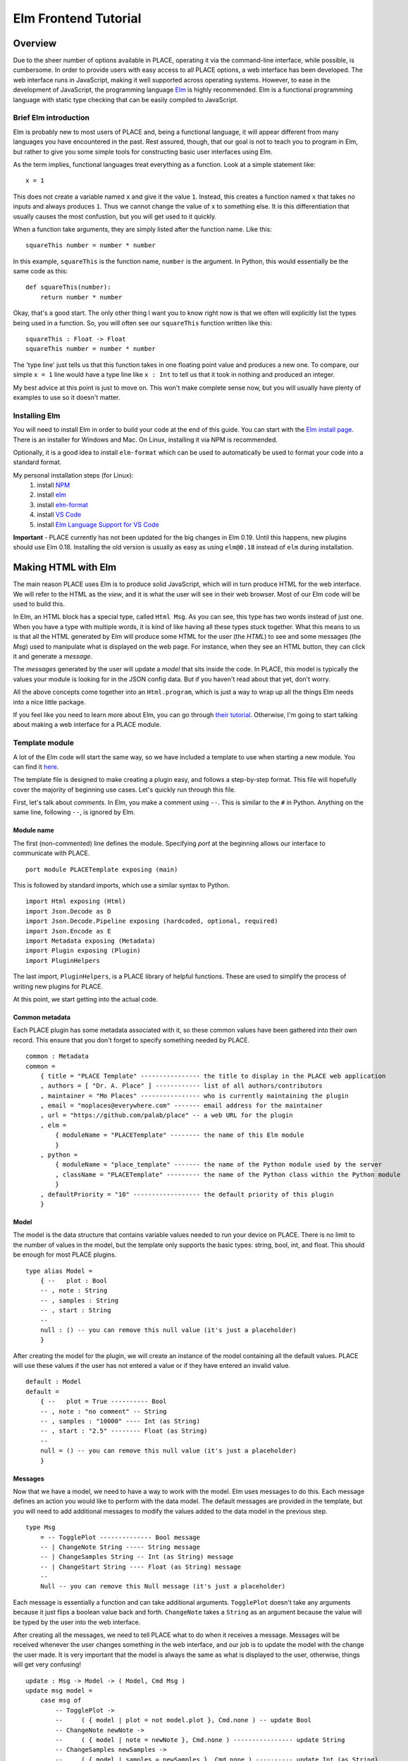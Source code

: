 *********************
Elm Frontend Tutorial
*********************

.. highlight:: haskell

Overview
=====================

Due to the sheer number of options available in PLACE, operating it via
the command-line interface, while possible, is cumbersome. In order to
provide users with easy access to all PLACE options, a web interface has
been developed. The web interface runs in JavaScript, making it well
supported across operating systems. However, to ease in the development
of JavaScript, the programming language `Elm <https://elm-lang.org>`__
is highly recommended. Elm is a functional programming language with
static type checking that can be easily compiled to JavaScript.

Brief Elm introduction
----------------------

Elm is probably new to most users of PLACE and, being a functional
language, it will appear different from many languages you have
encountered in the past. Rest assured, though, that our goal is not to
teach you to program in Elm, but rather to give you some simple tools
for constructing basic user interfaces using Elm.

As the term implies, functional languages treat everything as a
function. Look at a simple statement like:

::

    x = 1

This does not create a variable named ``x`` and give it the value ``1``.
Instead, this creates a function named ``x`` that takes no inputs and
always produces ``1``. Thus we cannot change the value of ``x`` to
something else. It is this differentiation that usually causes the most
confustion, but you will get used to it quickly.

When a function take arguments, they are simply listed after the
function name. Like this:

::

    squareThis number = number * number

In this example, ``squareThis`` is the function name, ``number`` is the
argument. In Python, this would essentially be the same code as this:

.. highlight:: python

::

    def squareThis(number):
        return number * number

Okay, that's a good start. The only other thing I want you to know right
now is that we often will explicitly list the types being used in a
function. So, you will often see our ``squareThis`` function written
like this:

.. highlight:: haskell

::

    squareThis : Float -> Float
    squareThis number = number * number

The 'type line' just tells us that this function takes in one floating
point value and produces a new one. To compare, our simple ``x = 1``
line would have a type line like ``x : Int`` to tell us that it took in
nothing and produced an integer.

My best advice at this point is just to move on. This won't make
complete sense now, but you will usually have plenty of examples to use
so it doesn't matter.

Installing Elm
---------------------
You will need to install Elm in order to build your code at the end of this guide.
You can start with the `Elm install page <https://guide.elm-lang.org/install.html>`_.
There is an installer for Windows and Mac. On Linux, installing it via NPM is recommended.

Optionally, it is a good idea to install ``elm-format`` which can be used to automatically
be used to format your code into a standard format.

My personal installation steps (for Linux):
    1. install `NPM <https://www.npmjs.com/get-npm>`_
    2. install `elm <https://guide.elm-lang.org/install.html>`_
    3. install `elm-format <https://github.com/avh4/elm-format>`_
    4. install `VS Code <https://code.visualstudio.com/>`_
    5. install `Elm Language Support for VS Code <https://github.com/Krzysztof-Cieslak/vscode-elm>`_

**Important** - PLACE currently has not been updated for the big changes in Elm
0.19. Until this happens, new plugins should use Elm 0.18. Installing the old
version is usually as easy as using ``elm@0.18`` instead of ``elm`` during
installation.

Making HTML with Elm
====================

The main reason PLACE uses Elm is to produce solid JavaScript, which
will in turn produce HTML for the web interface. We will refer to the
HTML as the *view*, and it is what the user will see in their web
browser. Most of our Elm code will be used to build this.

In Elm, an HTML block has a special type, called ``Html Msg``. As you
can see, this type has two words instead of just one. When you have a
type with multiple words, it is kind of like having all these types
stuck together. What this means to us is that all the HTML generated by
Elm will produce some HTML for the user (the *HTML*) to see and some
messages (the *Msg*) used to manipulate what is displayed on the web
page. For instance, when they see an HTML button, they can click it and
generate a *message*.

The *messages* generated by the user will update a *model* that sits
inside the code. In PLACE, this model is typically the values your
module is looking for in the JSON config data. But if you haven't read
about that yet, don't worry.

All the above concepts come together into an ``Html.program``, which is
just a way to wrap up all the things Elm needs into a nice little
package.

If you feel like you need to learn more about Elm, you can go through
`their tutorial <https://guide.elm-lang.org/>`__. Otherwise, I'm going
to start talking about making a web interface for a PLACE module.

Template module
---------------

A lot of the Elm code will start the same way, so we have included a
template to use when starting a new module. You can find it
`here <https://github.com/PALab/place/blob/master/elm/plugins/PLACETemplate.elm>`__.

The template file is designed to make creating a plugin easy, and follows a
step-by-step format. This file will hopefully cover the majority of beginning
use cases. Let's quickly run through this file.

First, let's talk about *comments*. In Elm, you make a comment using ``--``.
This is similar to the ``#`` in Python. Anything on the same line, following
``--``, is ignored by Elm.

Module name
^^^^^^^^^^^

The first (non-commented) line defines the module. Specifying *port* at the
beginning allows our interface to communicate with PLACE.

::

    port module PLACETemplate exposing (main)

This is followed by standard imports, which use a similar syntax to
Python.

::

    import Html exposing (Html)
    import Json.Decode as D
    import Json.Decode.Pipeline exposing (hardcoded, optional, required)
    import Json.Encode as E
    import Metadata exposing (Metadata)
    import Plugin exposing (Plugin)
    import PluginHelpers

The last import, ``PluginHelpers``, is a PLACE library of helpful functions.
These are used to simplify the process of writing new plugins for PLACE.

At this point, we start getting into the actual code.

Common metadata
^^^^^^^^^^^^^^^

Each PLACE plugin has some metadata associated with it, so these common values
have been gathered into their own record. This ensure that you don't forget to
specify something needed by PLACE.

::

    common : Metadata
    common =
        { title = "PLACE Template" ---------------- the title to display in the PLACE web application
        , authors = [ "Dr. A. Place" ] ------------ list of all authors/contributors
        , maintainer = "Mo Places" ---------------- who is currently maintaining the plugin
        , email = "moplaces@everywhere.com" ------- email address for the maintainer
        , url = "https://github.com/palab/place" -- a web URL for the plugin
        , elm =
            { moduleName = "PLACETemplate" -------- the name of this Elm module
            }
        , python =
            { moduleName = "place_template" ------- the name of the Python module used by the server
            , className = "PLACETemplate" --------- the name of the Python class within the Python module
            }
        , defaultPriority = "10" ------------------ the default priority of this plugin
        }

Model
^^^^^^^^^^^^^^^^^^^

The model is the data structure that contains variable values needed to run your
device on PLACE. There is no limit to the number of values in the model, but the
template only supports the basic types: string, bool, int, and float. This
should be enough for most PLACE plugins.

::

    type alias Model =
        { --   plot : Bool
        -- , note : String
        -- , samples : String
        -- , start : String
        --
        null : () -- you can remove this null value (it's just a placeholder)
        }

After creating the model for the plugin, we will create an instance of the model
containing all the default values. PLACE will use these values if the user has
not entered a value or if they have entered an invalid value.

::

    default : Model
    default =
        { --   plot = True ---------- Bool
        -- , note : "no comment" -- String
        -- , samples : "10000" ---- Int (as String)
        -- , start : "2.5" -------- Float (as String)
        --
        null = () -- you can remove this null value (it's just a placeholder)
        }

Messages
^^^^^^^^^^^^^^

Now that we have a model, we need to have a way to work with the model.
Elm uses messages to do this. Each message defines an action you would
like to perform with the data model. The default messages are provided
in the template, but you will need to add additional messages to modify
the values added to the data model in the previous step.

::

    type Msg
        = -- TogglePlot -------------- Bool message
        -- | ChangeNote String ----- String message
        -- | ChangeSamples String -- Int (as String) message
        -- | ChangeStart String ---- Float (as String) message
        --
        Null -- you can remove this Null message (it's just a placeholder)

Each message is essentially a function and can take additional arguments.
``TogglePlot`` doesn't take any arguments because it just flips a boolean value
back and forth. ``ChangeNote`` takes a ``String`` as an argument because the
value will be typed by the user into the web interface.

After creating all the messages, we need to tell PLACE what to do when it
receives a message. Messages will be received whenever the user changes
something in the web interface, and our job is to update the model with the
change the user made. It is very important that the model is always the same as
what is displayed to the user, otherwise, things will get very confusing!

::

    update : Msg -> Model -> ( Model, Cmd Msg )
    update msg model =
        case msg of
            -- TogglePlot ->
            --     ( { model | plot = not model.plot }, Cmd.none ) -- update Bool
            -- ChangeNote newNote ->
            --     ( { model | note = newNote }, Cmd.none ) ---------------- update String
            -- ChangeSamples newSamples ->
            --     ( { model | samples = newSamples }, Cmd.none ) ---------- update Int (as String)
            -- ChangeStart newStart ->
            --     ( { model | start = newStart }, Cmd.none ) -------------- update Float (as String)
            --
            Null ->
                -- you can remove this Null message (it's just a placeholder)
                ( model, Cmd.none )

View
^^^^^^^^^^^^^^^

The *view* is what the user actually sees on the webpage. PLACE will take care
of constructing most of this for us, but we need to tell it which types of user
interactions we want to have displayed and which values in the model these
interactions will change.

Because HTML can be complicated, a lot of work has been done recently to
streamline this process. The ``PluginHelpers`` module contains lots of helper
functions for creating nice user interactions. There are helper functions for
checkboxes, integers, floats, and strings. There is also an interface for
dropdown menus, which allows for selecting from a limited number of strings.
Check ``PluginHelpers.elm`` in the ``place/elm/plugins/helpers`` directory for
the latest offering.

::

    userInteractionsView : Model -> List (Html Msg)
    userInteractionsView model =
        [-- PluginHelpers.checkbox "Plot" model.plot TogglePlot --------------------------- Bool
        -- , PluginHelpers.stringField "Note" model.note ChangeNote ---------------------- String
        -- , PluginHelpers.integerField "Number of samples" model.samples ChangeSamples -- Int (as String)
        -- , PluginHelpers.floatField "Start time" model.start ChangeStart --------------- Float (as String)
        --
        -- Dropdown Box (for Strings with limited choices)
        -- , PluginHelpers.dropDownBox "Shape" model.shape ChangeShape [("circle", "Circle"), ("zigzag", "Zig Zag")]
        --
        -- Note that in the dropdown box, you must also pass the choices. The first
        -- string in each tuple is the value saved into the variable and the second
        -- is the more descriptive string shown to the user on the web interface.
        ]

We can see from the function definition that this function is provided
with the current data model, named *model*, and produces a list of
``Html Msg`` (essentially meaning it produces both HTML and messages).

JSON
^^^^^^^^^^^^^^^

The last piece of the puzzle is JSON, or JavaScript Object Notation. JSON is a
common text format for sending data over a network. This is how the Elm frontend
of PLACE communicates with the Python backend of PLACE... with JSON. Because of
this, we need to let PLACE know how to encode and decode the values in our
model. This may sound complicated, but it basically amounts to telling Elm what
text string you want to use to access your value in your Python backend code.

::

    encode : Model -> List ( String, E.Value )
    encode model =
        [ -- ( "plot", E.bool model.plot ) --------------------------------------------------------- Bool
        -- , ( "note", E.string model.note ) ----------------------------------------------------- String
        -- , ( "samples", E.int (PluginHelpers.intDefault default.samples model.samples) ) -- Int (as String)
        -- , ( "start", E.float (PluginHelpers.floatDefault default.start model.start) ) ---- Float (as String)
        --
        ( "null", E.null ) -- you can remove this "null" field (it's just a placeholder)
        ]


    decode : D.Decoder Model
    decode =
        D.succeed
            Model
            -- |> required "plot" D.bool ------------------------------------------- Bool
            -- |> required "note" D.string ----------------------------------------- String
            -- |> required "samples" (D.int |> D.andThen (D.succeed << toString)) -- Int (as String)
            -- |> required "start" (D.float |> D.andThen (D.succeed << toString)) -- Float (as String)
            --
            -- you can remove this "null" field (it's just a placeholder)
            |> required "null" (D.null ())

So, despite having a lot of code, we are basically telling place to store the
value in ``model.plot`` under the key ``plot``. Nothing mysterious going on.
But, this section is imporant beacuse this is where you link the Elm values to
your Python values.

Building Elm into JavaScript
--------------------------------

Elm code cannot actually be executed directly. It must be *transpiled* into
JavaScript code, when can then be executed by your browser. In our case, we will
just give the JavaScript to PLACE and it will build it into the rest of the
PLACE web interface.
